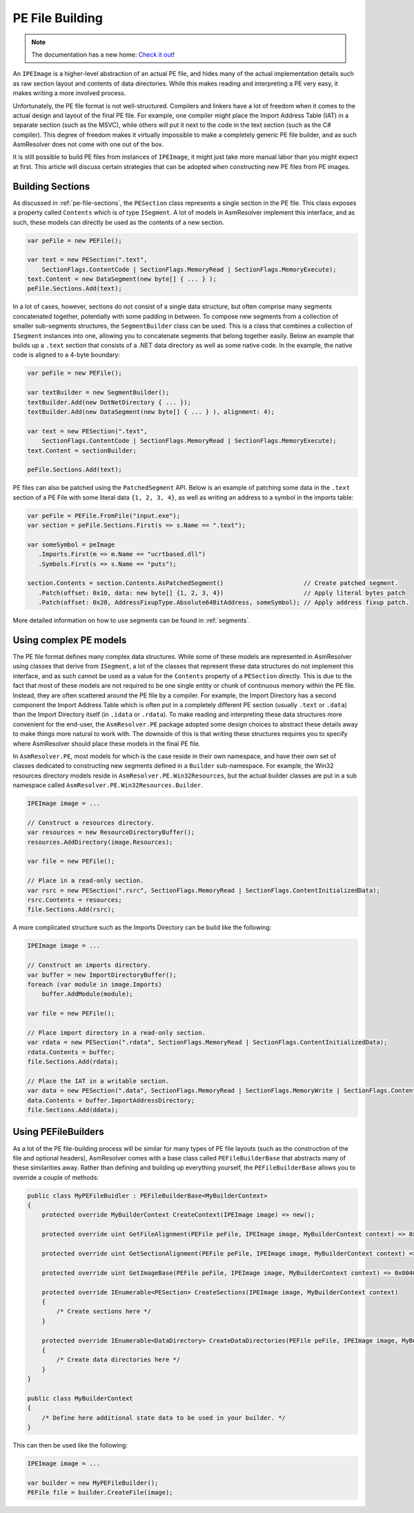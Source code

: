 .. _pe-building:

PE File Building
================

.. note:: 

    The documentation has a new home: `Check it out <https://docs.washi.dev/asmresolver>`_!


An ``IPEImage`` is a higher-level abstraction of an actual PE file, and hides many of the actual implementation details such as raw section layout and contents of data directories.
While this makes reading and interpreting a PE very easy, it makes writing a more involved process.

Unfortunately, the PE file format is not well-structured.
Compilers and linkers have a lot of freedom when it comes to the actual design and layout of the final PE file.
For example, one compiler might place the Import Address Table (IAT) in a separate section (such as the MSVC), while others will put it next to the code in the text section (such as the C# compiler).
This degree of freedom makes it virtually impossible to make a completely generic PE file builder, and as such AsmResolver does not come with one out of the box.

It is still possible to build PE files from instances of ``IPEImage``, it might just take more manual labor than you might expect at first.
This article will discuss certain strategies that can be adopted when constructing new PE files from PE images.


.. _pe-building-sections:

Building Sections
-----------------

As discussed in :ref:`pe-file-sections`, the ``PESection`` class represents a single section in the PE file.
This class exposes a property called ``Contents`` which is of type ``ISegment``.
A lot of models in AsmResolver implement this interface, and as such, these models can directly be used as the contents of a new section.

.. code-block:: csharp

    var peFile = new PEFile();

    var text = new PESection(".text",
        SectionFlags.ContentCode | SectionFlags.MemoryRead | SectionFlags.MemoryExecute);
    text.Content = new DataSegment(new byte[] { ... } );
    peFile.Sections.Add(text);


In a lot of cases, however, sections do not consist of a single data structure, but often comprise many segments concatenated together, potentially with some padding in between.
To compose new segments from a collection of smaller sub-segments structures, the ``SegmentBuilder`` class can be used.
This is a class that combines a collection of ``ISegment`` instances into one, allowing you to concatenate segments that belong together easily.
Below an example that builds up a ``.text`` section that consists of a .NET data directory as well as some native code.
In the example, the native code is aligned to a 4-byte boundary:

.. code-block:: csharp

    var peFile = new PEFile();

    var textBuilder = new SegmentBuilder();
    textBuilder.Add(new DotNetDirectory { ... });
    textBuilder.Add(new DataSegment(new byte[] { ... } ), alignment: 4);

    var text = new PESection(".text",
        SectionFlags.ContentCode | SectionFlags.MemoryRead | SectionFlags.MemoryExecute);
    text.Content = sectionBuilder;

    peFile.Sections.Add(text);


PE files can also be patched using the ``PatchedSegment`` API.
Below is an example of patching some data in the ``.text`` section of a PE File with some literal data ``{1, 2, 3, 4}``, as well as writing an address to a symbol in the imports table:

.. code-block:: csharp

    var peFile = PEFile.FromFile("input.exe");
    var section = peFile.Sections.First(s => s.Name == ".text");

    var someSymbol = peImage
       .Imports.First(m => m.Name == "ucrtbased.dll")
       .Symbols.First(s => s.Name == "puts");

    section.Contents = section.Contents.AsPatchedSegment()                      // Create patched segment.
       .Patch(offset: 0x10, data: new byte[] {1, 2, 3, 4})                      // Apply literal bytes patch
       .Patch(offset: 0x20, AddressFixupType.Absolute64BitAddress, someSymbol); // Apply address fixup patch.


More detailed information on how to use segments can be found in :ref:`segments`.


Using complex PE models
-----------------------

The PE file format defines many complex data structures.
While some of these models are represented in AsmResolver using classes that derive from ``ISegment``, a lot of the classes that represent these data structures do not implement this interface, and as such cannot be used as a value for the ``Contents`` property of a ``PESection`` directly.
This is due to the fact that most of these models are not required to be one single entity or chunk of continuous memory within the PE file. Instead, they are often scattered around the PE file by a compiler.
For example, the Import Directory has a second component the Import Address Table which is often put in a completely different PE section (usually ``.text`` or ``.data``) than the Import Directory itself (in ``.idata`` or ``.rdata``).
To make reading and interpreting these data structures more convenient for the end-user, the ``AsmResolver.PE`` package adopted some design choices to abstract these details away to make things more natural to work with.
The downside of this is that writing these structures requires you to specify where AsmResolver should place these models in the final PE file.

In ``AsmResolver.PE``, most models for which is the case reside in their own namespace, and have their own set of classes dedicated to constructing new segments defined in a ``Builder`` sub-namespace.
For example, the Win32 resources directory models reside in ``AsmResolver.PE.Win32Resources``, but the actual builder classes are put in a sub namespace called ``AsmResolver.PE.Win32Resources.Builder``.

.. code-block:: csharp

    IPEImage image = ...

    // Construct a resources directory.
    var resources = new ResourceDirectoryBuffer();
    resources.AddDirectory(image.Resources);

    var file = new PEFile();

    // Place in a read-only section.
    var rsrc = new PESection(".rsrc", SectionFlags.MemoryRead | SectionFlags.ContentInitializedData);
    rsrc.Contents = resources;
    file.Sections.Add(rsrc);


A more complicated structure such as the Imports Directory can be build like the following:

.. code-block:: csharp

    IPEImage image = ...

    // Construct an imports directory.
    var buffer = new ImportDirectoryBuffer();
    foreach (var module in image.Imports)
        buffer.AddModule(module);

    var file = new PEFile();

    // Place import directory in a read-only section.
    var rdata = new PESection(".rdata", SectionFlags.MemoryRead | SectionFlags.ContentInitializedData);
    rdata.Contents = buffer;
    file.Sections.Add(rdata);

    // Place the IAT in a writable section.
    var data = new PESection(".data", SectionFlags.MemoryRead | SectionFlags.MemoryWrite | SectionFlags.ContentInitializedData);
    data.Contents = buffer.ImportAddressDirectory;
    file.Sections.Add(ddata);


Using PEFileBuilders
--------------------

As a lot of the PE file-building process will be similar for many types of PE file layouts (such as the construction of the file and optional headers), AsmResolver comes with a base class called ``PEFileBuilderBase`` that abstracts many of these similarities away.
Rather than defining and building up everything yourself, the ``PEFileBuilderBase`` allows you to override a couple of methods:

.. code-block:: csharp

    public class MyPEFileBuidler : PEFileBuilderBase<MyBuilderContext>
    {
        protected override MyBuilderContext CreateContext(IPEImage image) => new();

        protected override uint GetFileAlignment(PEFile peFile, IPEImage image, MyBuilderContext context) => 0x200;

        protected override uint GetSectionAlignment(PEFile peFile, IPEImage image, MyBuilderContext context) => 0x2000;

        protected override uint GetImageBase(PEFile peFile, IPEImage image, MyBuilderContext context) => 0x00400000;

        protected override IEnumerable<PESection> CreateSections(IPEImage image, MyBuilderContext context)
        {
            /* Create sections here */
        }

        protected override IEnumerable<DataDirectory> CreateDataDirectories(PEFile peFile, IPEImage image, MyBuilderContext context)
        {
            /* Create data directories here */
        }
    }

    public class MyBuilderContext
    {
        /* Define here additional state data to be used in your builder. */
    }


This can then be used like the following:

.. code-block:: csharp

    IPEImage image = ...

    var builder = new MyPEFileBuilder();
    PEFile file = builder.CreateFile(image);
